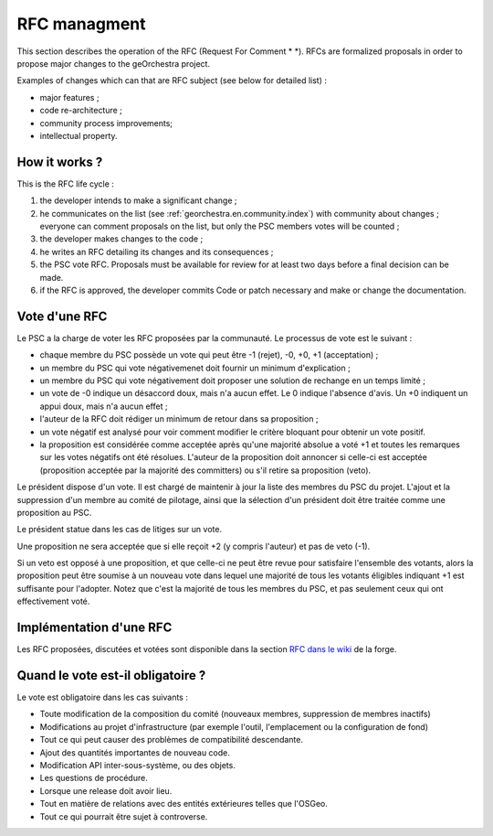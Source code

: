 .. _`georchestra.en.documentation.rfc`:

====================
RFC managment
====================

This section describes the operation of the RFC (Request For Comment * *). 
RFCs are formalized proposals in order to propose major changes to the geOrchestra project.
 
Examples of changes which can that are RFC subject (see below for detailed list) :

* major features ;
* code re-architecture ;
* community process improvements;
* intellectual property.
  
How it works ?
=========================
This is the RFC life cycle :

1. the developer intends to make a significant change ;
2. he communicates on the list (see :ref:`georchestra.en.community.index`) with community about changes ; 
   everyone can comment proposals on the list, but only the PSC members votes will be counted ;
3. the developer makes changes to the code ;
4. he writes an RFC detailing its changes and its consequences ;
5. the PSC vote RFC. Proposals must be available for review for at least two days before a final decision can be made. 
6. if the RFC is approved, the developer commits Code or patch necessary and make or change the documentation. 

Vote d'une RFC
===============
Le PSC a la charge de voter les RFC proposées par la communauté. Le processus de 
vote est le suivant :

* chaque membre du PSC possède un vote qui peut être -1 (rejet), -0, +0, +1 
  (acceptation) ;
* un membre du PSC qui vote négativemenet doit fournir un minimum d'explication ;
* un membre du PSC qui vote négativement doit proposer une solution de rechange 
  en un temps limité ;
* un vote de -0 indique un désaccord doux, mais n'a aucun effet. Le 0 indique 
  l'absence d'avis. Un +0 indiquent un appui doux, mais n'a aucun effet ;
* l'auteur de la RFC doit rédiger un minimum de retour dans sa proposition ;
* un vote négatif est analysé pour voir comment modifier le critère bloquant 
  pour obtenir un vote positif.
* la proposition est considérée comme acceptée après qu'une majorité absolue a 
  voté +1 et toutes les remarques sur les votes négatifs ont été résolues. 
  L'auteur de la proposition doit annoncer si celle-ci est acceptée 
  (proposition acceptée par la majorité des committers) ou s'il retire sa 
  proposition (veto). 

Le président dispose d'un vote. Il est chargé de maintenir à jour la liste des 
membres du PSC du projet. L'ajout et la suppression d'un membre au comité de 
pilotage, ainsi que la sélection d'un président doit être traitée comme une 
proposition au PSC. 

Le président statue dans les cas de litiges sur un vote.

Une proposition ne sera acceptée que si elle reçoit +2 (y compris l'auteur) et 
pas de veto (-1).

Si un veto est opposé à une proposition, et que celle-ci ne peut être revue 
pour satisfaire l'ensemble des votants, alors la proposition peut être soumise 
à un nouveau vote dans lequel une majorité de tous les votants éligibles 
indiquant +1 est suffisante pour l'adopter. Notez que c'est la majorité de tous 
les membres du PSC, et pas seulement ceux qui ont effectivement voté. 

Implémentation d'une RFC
===========================

Les RFC proposées, discutées et votées sont disponible dans la section `RFC dans
le wiki <http://csm-bretagne.fr/redmine/projects/georchestra/wiki/RFC>`_ de la 
forge.

Quand le vote est-il obligatoire ?
====================================

Le vote est obligatoire dans les cas suivants :

* Toute modification de la composition du comité (nouveaux membres, 
  suppression de membres inactifs) 
* Modifications au projet d'infrastructure (par exemple l'outil, l'emplacement 
  ou la configuration de fond) 
* Tout ce qui peut causer des problèmes de compatibilité descendante. 
* Ajout des quantités importantes de nouveau code. 
* Modification API inter-sous-système, ou des objets. 
* Les questions de procédure. 
* Lorsque une release doit avoir lieu. 
* Tout en matière de relations avec des entités extérieures telles que l'OSGeo.
* Tout ce qui pourrait être sujet à controverse.

